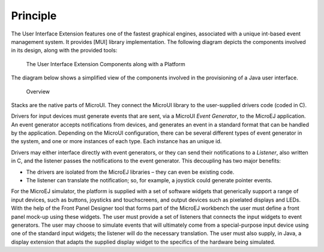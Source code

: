 Principle
=========

The User Interface Extension features one of the fastest graphical
engines, associated with a unique int-based event management system. It
provides [MUI] library implementation. The following diagram depicts the
components involved in its design, along with the provided tools:

.. figure:: images/overview2.svg
   :alt: The User Interface Extension Components along with a Platform
   :width: 80.0%

   The User Interface Extension Components along with a Platform

The diagram below shows a simplified view of the components involved in
the provisioning of a Java user interface.

.. figure:: images/java-c-ui-interface2.svg
   :alt: Overview
   :width: 100.0%

   Overview

Stacks are the native parts of MicroUI. They connect the MicroUI library
to the user-supplied drivers code (coded in C).

Drivers for input devices must generate events that are sent, via a
MicroUI *Event Generator*, to the MicroEJ application. An event
generator accepts notifications from devices, and generates an event in
a standard format that can be handled by the application. Depending on
the MicroUI configuration, there can be several different types of event
generator in the system, and one or more instances of each type. Each
instance has an unique id.

Drivers may either interface directly with event generators, or they can
send their notifications to a *Listener*, also written in C, and the
listener passes the notifications to the event generator. This
decoupling has two major benefits:

-  The drivers are isolated from the MicroEJ libraries – they can even
   be existing code.

-  The listener can translate the notification; so, for example, a
   joystick could generate pointer events.

For the MicroEJ simulator, the platform is supplied with a set of
software widgets that generically support a range of input devices, such
as buttons, joysticks and touchscreens, and output devices such as
pixelated displays and LEDs. With the help of the Front Panel Designer
tool that forms part of the MicroEJ workbench the user must define a
front panel mock-up using these widgets. The user must provide a set of
listeners that connects the input widgets to event generators. The user
may choose to simulate events that will ultimately come from a
special-purpose input device using one of the standard input widgets;
the listener will do the necessary translation. The user must also
supply, in Java, a display extension that adapts the supplied display
widget to the specifics of the hardware being simulated.
